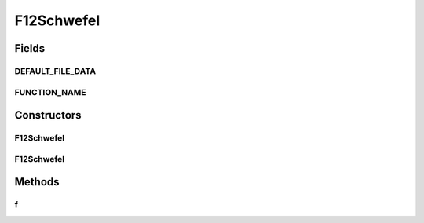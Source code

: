 .. java:import:: org.uma.jmetal.util JMetalException

F12Schwefel
===========

.. java:package:: org.uma.jmetal.problem.singleobjective.cec2005competitioncode
   :noindex:

.. java:type:: public class F12Schwefel extends TestFunc

Fields
------
DEFAULT_FILE_DATA
^^^^^^^^^^^^^^^^^

.. java:field:: public static final String DEFAULT_FILE_DATA
   :outertype: F12Schwefel

FUNCTION_NAME
^^^^^^^^^^^^^

.. java:field:: public static final String FUNCTION_NAME
   :outertype: F12Schwefel

Constructors
------------
F12Schwefel
^^^^^^^^^^^

.. java:constructor:: public F12Schwefel(int dimension, double bias) throws JMetalException
   :outertype: F12Schwefel

F12Schwefel
^^^^^^^^^^^

.. java:constructor:: public F12Schwefel(int dimension, double bias, String file_data) throws JMetalException
   :outertype: F12Schwefel

Methods
-------
f
^

.. java:method:: public double f(double[] x)
   :outertype: F12Schwefel

